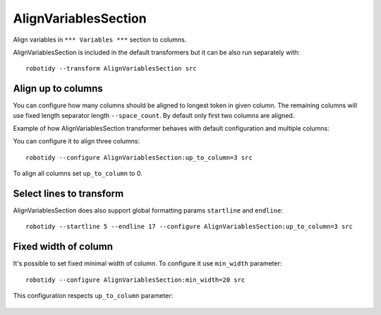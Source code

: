 .. _AlignVariablesSection:

AlignVariablesSection
==================================

Align variables in ``*** Variables ***`` section to columns.

AlignVariablesSection is included in the default transformers but it can be also run separately with::

   robotidy --transform AlignVariablesSection src

.. tabs::

    .. code-tab:: robotframework Before

        *** Variables ***
        ${VAR}  1
        ${LONGER_NAME}  2
        &{MULTILINE}  a=b
        ...  b=c

    .. code-tab:: robotframework After

        *** Variables ***
        ${VAR}          1
        ${LONGER_NAME}  2
        &{MULTILINE}    a=b
        ...             b=c

Align up to columns
-------------------
You can configure how many columns should be aligned to longest token in given column. The remaining columns
will use fixed length separator length ``--space_count``. By default only first two columns are aligned.

Example of how AlignVariablesSection transformer behaves with default configuration and multiple columns:

.. tabs::

    .. code-tab:: robotframework Before

        *** Variables ***
        ${VARIABLE 1}  10  # comment
        @{LIST}  a  b  c  d
        ${LONGER_NAME_THAT_GOES_AND_GOES}    longer value that goes and goes

    .. code-tab:: robotframework After

        *** Variables ***
        ${VARIABLE 1}                           10    # comment
        @{LIST}                                 a    b    c    d
        ${LONGER_NAME_THAT_GOES_AND_GOES}       longer value that goes and goes

You can configure it to align three columns::

    robotidy --configure AlignVariablesSection:up_to_column=3 src

.. tabs::

    .. code-tab:: robotframework Before

        *** Variables ***
        ${VARIABLE 1}  10  # comment
        @{LIST}  a  b  c  d
        ${LONGER_NAME_THAT_GOES_AND_GOES}    longer value that goes and goes

    .. code-tab:: robotframework After

        *** Variables ***
        ${VARIABLE 1}                           10                                  # comment
        @{LIST}                                 a                                   b    c    d
        ${LONGER_NAME_THAT_GOES_AND_GOES}       longer value that goes and goes

To align all columns set ``up_to_column`` to 0.

Select lines to transform
-------------------------
AlignVariablesSection does also support global formatting params ``startline`` and ``endline``::

    robotidy --startline 5 --endline 17 --configure AlignVariablesSection:up_to_column=3 src

.. tabs::

    .. code-tab:: robotframework Before

        *** Settings ***
        Documentation    This is doc


        *** Variables ***
        # some comment

        ${VARIABLE 1}  10  # comment
        @{LIST}  a  b  c  d
        ${LONGER_NAME_THAT_GOES_AND_GOES}    longer value that goes and goes

                   &{MULTILINE}  a=b
        ...  b=c
        ...         d=1

        *** Keywords ***
        Keyword
            Keyword Call

    .. code-tab:: robotframework After

        *** Settings ***
        Documentation    This is doc


        *** Variables ***
        # some comment

        ${VARIABLE 1}  10  # comment
        @{LIST}  a  b  c  d
        ${LONGER_NAME_THAT_GOES_AND_GOES}       longer value that goes and goes

        &{MULTILINE}                            a=b
        ...                                     b=c
        ...                                     d=1

        *** Keywords ***
        Keyword
            Keyword Call

Fixed width of column
-------------------------
It's possible to set fixed minimal width of column. To configure it use ``min_width`` parameter::

    robotidy --configure AlignVariablesSection:min_width=20 src

This configuration respects ``up_to_column`` parameter:

   .. code-tab:: robotframework Before

        *** Variables ***
        # some comment

        ${VARIABLE 1}    10    # comment
        @{LIST}                                 a    b    c    d
        ${LONGER_NAME_THAT_GOES_AND_GOES}       longer value that goes and goes

        &{MULTILINE}    a=b
        ...     b=c
        ...     d=1

   .. code-tab:: robotframework After

        *** Variables ***
        # some comment

        ${VARIABLE 1}       10    # comment
        @{LIST}             a    b    c    d
        ${LONGER_NAME_THAT_GOES_AND_GOES}    longer value that goes and goes

        &{MULTILINE}        a=b
        ...                 b=c
        ...                 d=1
